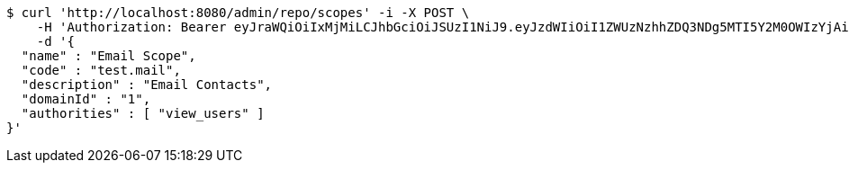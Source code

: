 [source,bash]
----
$ curl 'http://localhost:8080/admin/repo/scopes' -i -X POST \
    -H 'Authorization: Bearer eyJraWQiOiIxMjMiLCJhbGciOiJSUzI1NiJ9.eyJzdWIiOiI1ZWUzNzhhZDQ3NDg5MTI5Y2M0OWIzYjAiLCJyb2xlcyI6W10sImlzcyI6Im1tYWR1LmNvbSIsImdyb3VwcyI6WyJ0ZXN0Iiwic2FtcGxlIl0sImF1dGhvcml0aWVzIjpbXSwiY2xpZW50X2lkIjoiMjJlNjViNzItOTIzNC00MjgxLTlkNzMtMzIzMDA4OWQ0OWE3IiwiZG9tYWluX2lkIjoiMCIsImF1ZCI6InRlc3QiLCJuYmYiOjE1OTI2MjY0NjEsInVzZXJfaWQiOiIxMTExMTExMTEiLCJzY29wZSI6ImEuMS5zY29wZS5jcmVhdGUiLCJleHAiOjE1OTI2MjY0NjYsImlhdCI6MTU5MjYyNjQ2MSwianRpIjoiZjViZjc1YTYtMDRhMC00MmY3LWExZTAtNTgzZTI5Y2RlODZjIn0.QubtgzJqQzLyjXwqahOTXb1M63iuWjdDQX2cbR5hk0xb1vAlkrDekF5gEY5KC4fnWbEbx_7j_fCkpFT0tqpjI0fM4-1KPDN1veBfzOY1vHveU19I9KPXE9EmJt7CvXjRx28kG1h0xazZl_iQvOeMAET_hEVr8vawul22JPTzjJU9CJOqPgh-PxDUCspKC9_sIwksBnwcNYU-ENXdamsC84dKPeQ6Ieoi2diqvJvKCKelTaX141dp7wbTZlt30Y1WZr3MEHMv2QqduQDdVYpeyENUWvLoVB2osP2ypifai2FRBcWu7-RwDeml1bwYwefDS9aOo8G-UkCre2EIfrIXTQ' \
    -d '{
  "name" : "Email Scope",
  "code" : "test.mail",
  "description" : "Email Contacts",
  "domainId" : "1",
  "authorities" : [ "view_users" ]
}'
----
